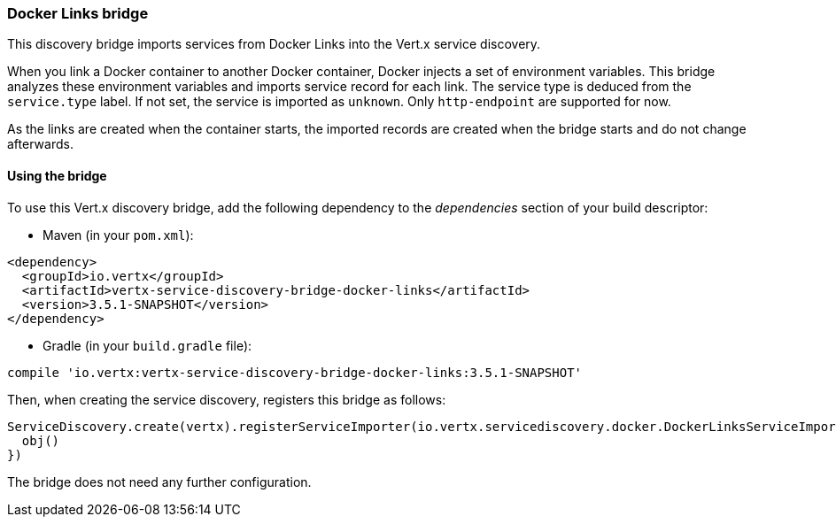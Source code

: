 === Docker Links bridge

This discovery bridge imports services from Docker Links into the Vert.x service discovery.

When you link a Docker
container to another Docker container, Docker injects a set of environment variables. This bridge analyzes these
environment variables and imports service record for each link. The service type is deduced from the `service.type`
label. If not set, the service is imported as `unknown`. Only `http-endpoint` are supported for now.

As the links are created when the container starts, the imported records are created when the bridge starts and
do not change afterwards.

==== Using the bridge

To use this Vert.x discovery bridge, add the following dependency to the _dependencies_ section of your build
descriptor:

* Maven (in your `pom.xml`):

[source,xml,subs="+attributes"]
----
<dependency>
  <groupId>io.vertx</groupId>
  <artifactId>vertx-service-discovery-bridge-docker-links</artifactId>
  <version>3.5.1-SNAPSHOT</version>
</dependency>
----

* Gradle (in your `build.gradle` file):

[source,groovy,subs="+attributes"]
----
compile 'io.vertx:vertx-service-discovery-bridge-docker-links:3.5.1-SNAPSHOT'
----

Then, when creating the service discovery, registers this bridge as follows:

[source, kotlin]
----
ServiceDiscovery.create(vertx).registerServiceImporter(io.vertx.servicediscovery.docker.DockerLinksServiceImporter(), json {
  obj()
})

----

The bridge does not need any further configuration.